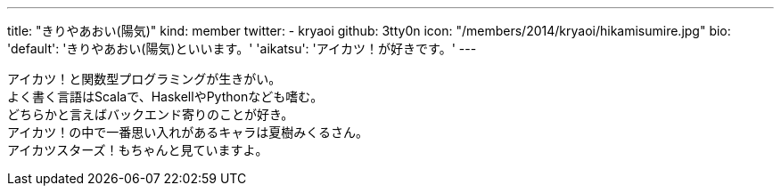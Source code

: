 ---
title: "きりやあおい(陽気)"
kind: member
twitter:
  - kryaoi
github: 3tty0n
icon: "/members/2014/kryaoi/hikamisumire.jpg"
bio:
  'default': 'きりやあおい(陽気)といいます。'
  'aikatsu': 'アイカツ！が好きです。'
---

アイカツ！と関数型プログラミングが生きがい。 +
よく書く言語はScalaで、HaskellやPythonなども嗜む。 +
どちらかと言えばバックエンド寄りのことが好き。 +
アイカツ！の中で一番思い入れがあるキャラは夏樹みくるさん。 +
アイカツスターズ！もちゃんと見ていますよ。
